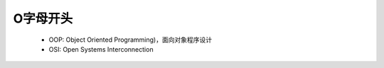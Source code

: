 .. _abbr_o:

O字母开头
==========

    * OOP: Object Oriented Programming)，面向对象程序设计
    * OSI: Open Systems Interconnection 
